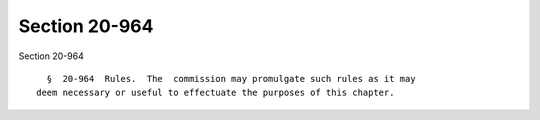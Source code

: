 Section 20-964
==============

Section 20-964 ::    
        
     
        §  20-964  Rules.  The  commission may promulgate such rules as it may
      deem necessary or useful to effectuate the purposes of this chapter.
    
    
    
    
    
    
    